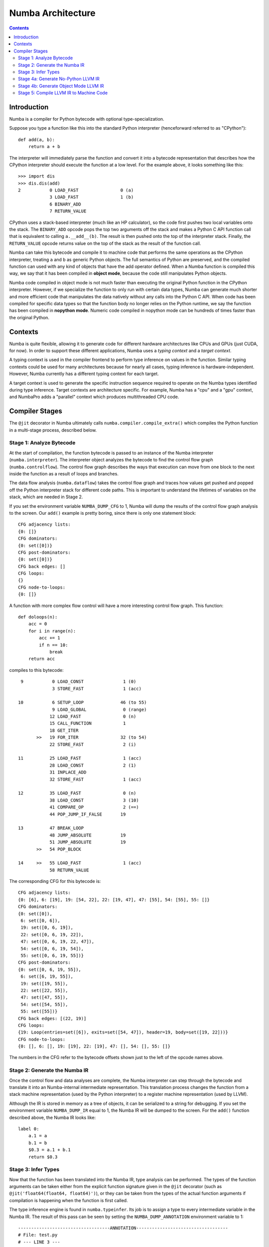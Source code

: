 ==================
Numba Architecture
==================

.. contents::

Introduction
============

Numba is a compiler for Python bytecode with optional type-specialization.

Suppose you type a function like this into the standard Python interpreter
(henceforward referred to as "CPython")::

    def add(a, b):
        return a + b

The interpreter will immediately parse the function and convert it into a
bytecode representation that describes how the CPython interpreter should
execute the function at a low level.  For the example above, it looks
something like this::

    >>> import dis
    >>> dis.dis(add)
    2           0 LOAD_FAST                0 (a)
                3 LOAD_FAST                1 (b)
                6 BINARY_ADD
                7 RETURN_VALUE


CPython uses a stack-based interpreter (much like an HP calculator), so the
code first pushes two local variables onto the stack.  The ``BINARY_ADD``
opcode pops the top two arguments off the stack and makes a Python C API
function call that is equivalent to calling ``a.__add__(b)``.  The result is
then pushed onto the top of the interpreter stack.  Finally, the
``RETURN_VALUE`` opcode returns value on the top of the stack as the result of
the function call.

Numba can take this bytecode and compile it to machine code that performs the
same operations as the CPython interpreter, treating ``a`` and ``b`` as
generic Python objects.  The full semantics of Python are preserved, and the
compiled function can used with any kind of objects that have the add operator
defined.  When a Numba function is compiled this way, we say that it has been
compiled in **object mode**, because the code still manipulates Python
objects.

Numba code compiled in object mode is not much faster than executing the
original Python function in the CPython interpreter.  However, if we
specialize the function to only run with certain data types, Numba can
generate much shorter and more efficient code that manipulates the data
natively without any calls into the Python C API.  When code has been compiled
for specific data types so that the function body no longer relies on the
Python runtime, we say the function has been compiled in **nopython mode**.
Numeric code compiled in nopython mode can be hundreds of times faster
than the original Python. 

Contexts
========

Numba is quite flexible, allowing it to generate code for different hardware
architectures like CPUs and GPUs (just CUDA, for now).  In order to support
these different applications, Numba uses a *typing context* and a *target
context*.

A typing context is used in the compiler frontend to perform type inference on
values in the function.  Similar typing contexts could be used for many
architectures because for nearly all cases, typing inference is hardware-independent.
However, Numba currently has a different typing context for each target.

A target context is used to generate the specific instruction sequence
required to operate on the Numba types identified during type inference.
Target contexts are architecture specific.  For example, Numba has a "cpu" and
a "gpu" context, and NumbaPro adds a "parallel" context which produces
multithreaded CPU code.

Compiler Stages
===============

The ``@jit`` decorator in Numba ultimately calls
``numba.compiler.compile_extra()`` which compiles the Python function in a
multi-stage process, described below.

Stage 1: Analyze Bytecode
-------------------------

At the start of compilation, the function bytecode is passed to an instance of
the Numba interpreter (``numba.interpreter``).  The interpreter object
analyzes the bytecode to find the control flow graph (``numba.controlflow``).
The control flow graph describes the ways that execution can move from one
block to the next inside the function as a result of loops and branches.

The data flow analysis (``numba.dataflow``) takes the control flow graph and
traces how values get pushed and popped off the Python interpreter stack for
different code paths.  This is important to understand the lifetimes of
variables on the stack, which are needed in Stage 2.

If you set the environment variable ``NUMBA_DUMP_CFG`` to 1, Numba will dump
the results of the control flow graph analysis to the screen.  Our ``add()``
example is pretty boring, since there is only one statement block::

    CFG adjacency lists:
    {0: []}
    CFG dominators:
    {0: set([0])}
    CFG post-dominators:
    {0: set([0])}
    CFG back edges: []
    CFG loops:
    {}
    CFG node-to-loops:
    {0: []}

A function with more complex flow control will have a more interesting
control flow graph.  This function::

    def doloops(n):
        acc = 0
        for i in range(n):
            acc += 1
            if n == 10:
                break
        return acc

compiles to this bytecode::

      9           0 LOAD_CONST               1 (0)
                  3 STORE_FAST               1 (acc)

     10           6 SETUP_LOOP              46 (to 55)
                  9 LOAD_GLOBAL              0 (range)
                 12 LOAD_FAST                0 (n)
                 15 CALL_FUNCTION            1
                 18 GET_ITER
            >>   19 FOR_ITER                32 (to 54)
                 22 STORE_FAST               2 (i)

     11          25 LOAD_FAST                1 (acc)
                 28 LOAD_CONST               2 (1)
                 31 INPLACE_ADD
                 32 STORE_FAST               1 (acc)

     12          35 LOAD_FAST                0 (n)
                 38 LOAD_CONST               3 (10)
                 41 COMPARE_OP               2 (==)
                 44 POP_JUMP_IF_FALSE       19

     13          47 BREAK_LOOP
                 48 JUMP_ABSOLUTE           19
                 51 JUMP_ABSOLUTE           19
            >>   54 POP_BLOCK

     14     >>   55 LOAD_FAST                1 (acc)
                 58 RETURN_VALUE

The corresponding CFG for this bytecode is::

    CFG adjacency lists:
    {0: [6], 6: [19], 19: [54, 22], 22: [19, 47], 47: [55], 54: [55], 55: []}
    CFG dominators:
    {0: set([0]),
     6: set([0, 6]),
     19: set([0, 6, 19]),
     22: set([0, 6, 19, 22]),
     47: set([0, 6, 19, 22, 47]),
     54: set([0, 6, 19, 54]),
     55: set([0, 6, 19, 55])}
    CFG post-dominators:
    {0: set([0, 6, 19, 55]),
     6: set([6, 19, 55]),
     19: set([19, 55]),
     22: set([22, 55]),
     47: set([47, 55]),
     54: set([54, 55]),
     55: set([55])}
    CFG back edges: [(22, 19)]
    CFG loops:
    {19: Loop(entries=set([6]), exits=set([54, 47]), header=19, body=set([19, 22]))}
    CFG node-to-loops:
    {0: [], 6: [], 19: [19], 22: [19], 47: [], 54: [], 55: []}

The numbers in the CFG refer to the bytecode offsets shown just to the left
of the opcode names above.

Stage 2: Generate the Numba IR
------------------------------

Once the control flow and data analyses are complete, the Numba interpreter
can step through the bytecode and translate it into an Numba-internal
intermediate representation.  This translation process changes the function
from a stack machine representation (used by the Python interpreter) to a 
register machine representation (used by LLVM).

Although the IR is stored in memory as a tree of objects, it can be serialized
to a string for debugging.  If you set the environment variable
``NUMBA_DUMP_IR`` equal to 1, the Numba IR will be dumped to the screen.  For
the ``add()`` function described above, the Numba IR looks like::

    label 0:
        a.1 = a
        b.1 = b
        $0.3 = a.1 + b.1
        return $0.3

Stage 3: Infer Types
--------------------

Now that the function has been translated into the Numba IR, type analysis
can be performed.  The types of the function arguments can be taken either
from the explicit function signature given in the ``@jit`` decorator 
(such as ``@jit('float64(float64, float64)')``), or they can be taken from
the types of the actual function arguments if compilation is happening
when the function is first called.

The type inference engine is found in ``numba.typeinfer``.  Its job is to
assign a type to every intermediate variable in the Numba IR.  The result of
this pass can be seen by setting the ``NUMBA_DUMP_ANNOTATION`` environment
variable to 1::

    -----------------------------------ANNOTATION-----------------------------------
    # File: test.py
    # --- LINE 3 ---

    @numba.jit()

    # --- LINE 4 ---

    def add(a, b):

        # --- LINE 5 ---
        # label 0
        #   a.1 = a  :: int64
        #   b.1 = b  :: int64
        #   $0.3 = a.1 + b.1  :: int64
        #   return $0.3

        return a + b


    ================================================================================

If type inference fails to find a consistent type assignment for all the
intermediate variables, it will label every variable as type ``pyobject`` and
fall back to object mode.  Type inference can fail when unsupported Python
types, language features, or functions are used in the function body.


Stage 4a: Generate No-Python LLVM IR
------------------------------------

If type inference succeeds in finding a Numba type for every intermediate
variable, then Numba can (potentially) generate specialized native code.  This
process is called *lowering*.  The Numba IR tree is translated into LLVM IR by
using helper classes from `llvmpy <http://www.llvmpy.org/>`_.  The  machine-
generated LLVM IR can seem unnecessarily verbose, but the LLVM  toolchain is
able to optimize it quite easily into compact, efficient code.

The basic lowering algorithm is generic, but the specifics of how particular
Numba IR nodes are translated to LLVM instructions is handled by the
target context selected for compilation.  The default target context is
the "cpu" context, defined in ``numba.targets.cpu``.

The LLVM IR can be displayed by setting the ``NUMBA_DUMP_LLVM`` environment
variable to 1.  For the "cpu" context, our ``add()`` example would look like:

.. code-block:: llvm

    ; ModuleID = 'module.add$3'

    define i32 @add.int64.int64(i64*, i8* %env, i64 %arg.a, i64 %arg.b) {
    entry:
      %a = alloca i64
      store i64 %arg.a, i64* %a
      %b = alloca i64
      store i64 %arg.b, i64* %b
      %a.1 = alloca i64
      %b.1 = alloca i64
      %"$0.3" = alloca i64
      br label %B0

    B0:                                               ; preds = %entry
      %1 = load i64* %a
      store i64 %1, i64* %a.1
      %2 = load i64* %b
      store i64 %2, i64* %b.1
      %3 = load i64* %a.1
      %4 = load i64* %b.1
      %5 = add i64 %3, %4
      store i64 %5, i64* %"$0.3"
      %6 = load i64* %"$0.3"
      store i64 %6, i64* %0
      ret i32 0
    }

The post-optimization LLVM IR can be output by setting ``NUMBA_DUMP_FUNC_OPT``
to 1.  The optimizer shortens the code generated above quite significantly:

.. code-block:: llvm

    ; ModuleID = 'module.add$3'

    define i32 @add.int64.int64(i64*, i8* %env, i64 %arg.a, i64 %arg.b) {
    entry:
      %1 = add i64 %arg.a, %arg.b
      store i64 %1, i64* %0
      ret i32 0
    }

Stage 4b: Generate Object Mode LLVM IR
--------------------------------------

If type inference fails to find Numba types for all values inside a function,
the function will be compiled in object mode.  The generated LLVM will be
significantly longer, as the compiled code will need to make calls to the
`Python C API <https://docs.python.org/3/c-api/>`_ to perform basically all
operations.  The optimized LLVM for our example ``add()`` function is:

.. code-block:: llvm

    ; ModuleID = 'module.add$3'

    @PyExc_SystemError = external global i8
    @".const.Numba internal error: object mode function called without an environment" = internal constant [73 x i8] c"Numba internal error: object mode function called without an environment\00"

    define i32 @add.pyobject.pyobject(i8**, i8* %env, i8* %arg.a, i8* %arg.b) {
    entry:
      call void @Py_IncRef(i8* %arg.a)
      call void @Py_DecRef(i8* null)
      call void @Py_IncRef(i8* %arg.b)
      call void @Py_DecRef(i8* null)
      %1 = icmp eq i8* null, %env
      br i1 %1, label %entry.if, label %entry.endif, !prof !0

    error:                                            ; preds = %entry.endif, %entry.if
      %a.1.0 = phi i8* [ null, %entry.if ], [ %arg.a, %entry.endif ]
      %b.1.0 = phi i8* [ null, %entry.if ], [ %arg.b, %entry.endif ]
      call void @Py_DecRef(i8* %arg.a)
      call void @Py_DecRef(i8* null)
      call void @Py_DecRef(i8* %b.1.0)
      call void @Py_DecRef(i8* %arg.b)
      call void @Py_DecRef(i8* %a.1.0)
      ret i32 -1

    entry.if:                                         ; preds = %entry
      call void @PyErr_SetString(i8* @PyExc_SystemError, i8* getelementptr inbounds ([73 x i8]* @".const.Numba internal error: object mode function called without an environment", i32 0, i32 0))
      br label %error

    entry.endif:                                      ; preds = %entry
      %2 = ptrtoint i8* %env to i64
      %3 = add i64 %2, 16
      %4 = inttoptr i64 %3 to i8*
      call void @Py_IncRef(i8* %arg.a)
      call void @Py_DecRef(i8* null)
      call void @Py_IncRef(i8* %arg.b)
      call void @Py_DecRef(i8* null)
      %5 = call i8* @PyNumber_Add(i8* %arg.a, i8* %arg.b)
      %6 = icmp eq i8* null, %5
      br i1 %6, label %error, label %B0.endif, !prof !0

    B0.endif:                                         ; preds = %entry.endif
      call void @Py_DecRef(i8* null)
      call void @Py_IncRef(i8* %5)
      call void @Py_DecRef(i8* %arg.a)
      call void @Py_DecRef(i8* %5)
      call void @Py_DecRef(i8* %arg.b)
      call void @Py_DecRef(i8* %arg.b)
      call void @Py_DecRef(i8* %arg.a)
      store i8* %5, i8** %0
      ret i32 0
    }

    declare void @Py_IncRef(i8*)

    declare void @Py_DecRef(i8*)

    declare void @PyErr_SetString(i8*, i8*)

    declare i8* @PyNumber_Add(i8*, i8*)

    !0 = metadata !{metadata !"branch_weights", i32 1, i32 99}

The careful reader might notice a lot of unnecessary calls to ``Py_IncRef``
and ``Py_DecRef`` in the generated code.  A special pass is run after the 
LLVM optimizer to identify and remove these extra reference count calls.

Object mode compilation will also attempt to identify loops which can be
extracted and statically-typed for "nopython" compilation.  This process is
called *loop-lifting*, and results in the creation of a hidden nopython mode
function just containing the loop which is then called from the original
function.  Loop-lifting helps improve the performance of functions that
need to access uncompilable code (such as I/O or plotting code) but still
contain a time-intensive section of compilable code.

Stage 5: Compile LLVM IR to Machine Code
----------------------------------------

In both "object mode" and "nopython mode", the generated LLVM IR is compiled
by the LLVM JIT compiler and the machine code is loaded into memory.  A Python
wrapper is also created (defined in ``numba.dispatcher.Overloaded``) which can
do the dynamic dispatch to the correct version of the compiled function if
multiple type specializations were generated (for example, for both
``float32`` and ``float64`` versions of the same function).

The machine assembly code generated by LLVM can be dumped to the screen by
setting the ``NUMBA_DUMP_ASSEMBLY`` environment variable to 1:

.. code-block:: gas

      .section  __TEXT,__text,regular,pure_instructions
      .globl  _add.int64.int64
      .align  4, 0x90
    _add.int64.int64:
      addq  %rcx, %rdx
      movq  %rdx, (%rdi)
      xorl  %eax, %eax
      ret


The assembly output will also include the generated wrapper function that
translates the Python arguments to native data types.

.. code-block:: gas

      .globl  _wrapper.add.int64.int64
      .align  4, 0x90
    _wrapper.add.int64.int64:
      .cfi_startproc
      pushq %rbp
    Ltmp7:
      .cfi_def_cfa_offset 16
      pushq %r15
    Ltmp8:
      .cfi_def_cfa_offset 24
      pushq %r14
    Ltmp9:
      .cfi_def_cfa_offset 32
      pushq %r13
    Ltmp10:
      .cfi_def_cfa_offset 40
      pushq %r12
    Ltmp11:
      .cfi_def_cfa_offset 48
      pushq %rbx
    Ltmp12:
      .cfi_def_cfa_offset 56
      subq  $24, %rsp
    Ltmp13:
      .cfi_def_cfa_offset 80
    Ltmp14:
      .cfi_offset %rbx, -56
    Ltmp15:
      .cfi_offset %r12, -48
    Ltmp16:
      .cfi_offset %r13, -40
    Ltmp17:
      .cfi_offset %r14, -32
    Ltmp18:
      .cfi_offset %r15, -24
    Ltmp19:
      .cfi_offset %rbp, -16
      leaq  16(%rsp), %r8
      leaq  8(%rsp), %r9
      movabsq $_PyArg_ParseTupleAndKeywords, %rbp
      movq  %rsi, %rdi
      movq  %rdx, %rsi
      movabsq $_.const.OO, %rdx
      movabsq $_.kwlist, %rcx
      xorb  %al, %al
      callq *%rbp
      xorl  %r15d, %r15d
      testl %eax, %eax
      je  LBB1_4
      movq  16(%rsp), %rdi
      movabsq $_PyNumber_Long, %rax
      callq *%rax
      movq  %rax, %rbx
      movabsq $_PyLong_AsLongLong, %r12
      movq  %rbx, %rdi
      callq *%r12
      movq  %rax, %r14
      movabsq $_Py_DecRef, %rbp
      movq  %rbx, %rdi
      callq *%rbp
      movabsq $_PyErr_Occurred, %r13
      callq *%r13
      testq %rax, %rax
      jne LBB1_4
      movq  8(%rsp), %rdi
      movabsq $_PyNumber_Long, %rax
      callq *%rax
      movq  %rax, %rbx
      movq  %rbx, %rdi
      callq *%r12
      movq  %rax, %r12
      movq  %rbx, %rdi
      callq *%rbp
      callq *%r13
      testq %rax, %rax
      jne LBB1_4
      addq  %r14, %r12
      movabsq $_PyInt_FromLong, %rax
      movq  %r12, %rdi
      callq *%rax
      movq  %rax, %r15
    LBB1_4:
      movq  %r15, %rax
      addq  $24, %rsp
      popq  %rbx
      popq  %r12
      popq  %r13
      popq  %r14
      popq  %r15
      popq  %rbp
      ret
      .cfi_endproc

      .section  __TEXT,__const
    _.const.a:
      .asciz   "a"

    _.const.b:
      .asciz   "b"

      .section  __DATA,__const
      .align  4
    _.kwlist:
      .quad _.const.a
      .quad _.const.b
      .quad 0

      .section  __TEXT,__const
    _.const.OO:
      .asciz   "OO"

